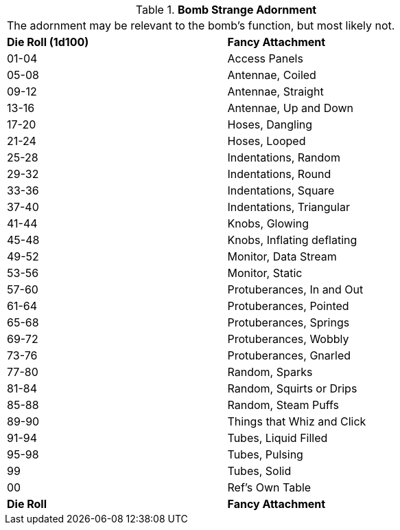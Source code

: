 .*Bomb Strange Adornment*
[width="75%",cols="^,<",frame="all", stripes="even"]
|===
2+<|The adornment may be relevant to the bomb's function, but most likely not. 
s|Die Roll (1d100)
s|Fancy Attachment

|01-04
|Access Panels

|05-08
|Antennae, Coiled

|09-12
|Antennae, Straight

|13-16
|Antennae, Up and Down

|17-20
|Hoses, Dangling

|21-24
|Hoses, Looped

|25-28
|Indentations, Random

|29-32
|Indentations, Round

|33-36
|Indentations, Square

|37-40
|Indentations, Triangular

|41-44
|Knobs, Glowing

|45-48
|Knobs, Inflating deflating

|49-52
|Monitor, Data Stream

|53-56
|Monitor, Static

|57-60
|Protuberances, In and Out

|61-64
|Protuberances, Pointed

|65-68
|Protuberances, Springs

|69-72
|Protuberances, Wobbly

|73-76
|Protuberances, Gnarled

|77-80
|Random, Sparks

|81-84
|Random, Squirts or Drips

|85-88
|Random, Steam Puffs

|89-90
|Things that Whiz and Click

|91-94
|Tubes, Liquid Filled

|95-98
|Tubes, Pulsing

|99
|Tubes, Solid

|00
|Ref's Own Table

s|Die Roll
s|Fancy Attachment
|===
